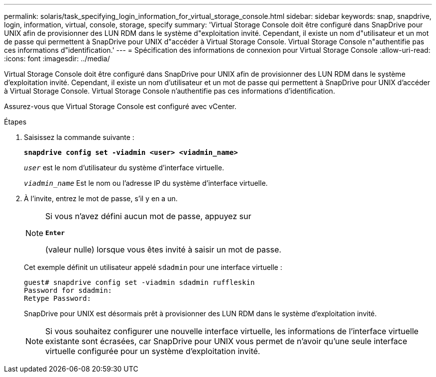 ---
permalink: solaris/task_specifying_login_information_for_virtual_storage_console.html 
sidebar: sidebar 
keywords: snap, snapdrive, login, information, virtual, console, storage, specify 
summary: 'Virtual Storage Console doit être configuré dans SnapDrive pour UNIX afin de provisionner des LUN RDM dans le système d"exploitation invité. Cependant, il existe un nom d"utilisateur et un mot de passe qui permettent à SnapDrive pour UNIX d"accéder à Virtual Storage Console. Virtual Storage Console n"authentifie pas ces informations d"identification.' 
---
= Spécification des informations de connexion pour Virtual Storage Console
:allow-uri-read: 
:icons: font
:imagesdir: ../media/


[role="lead"]
Virtual Storage Console doit être configuré dans SnapDrive pour UNIX afin de provisionner des LUN RDM dans le système d'exploitation invité. Cependant, il existe un nom d'utilisateur et un mot de passe qui permettent à SnapDrive pour UNIX d'accéder à Virtual Storage Console. Virtual Storage Console n'authentifie pas ces informations d'identification.

Assurez-vous que Virtual Storage Console est configuré avec vCenter.

.Étapes
. Saisissez la commande suivante :
+
`*snapdrive config set -viadmin <user> <viadmin_name>*`

+
`_user_` est le nom d'utilisateur du système d'interface virtuelle.

+
`_viadmin_name_` Est le nom ou l'adresse IP du système d'interface virtuelle.

. À l'invite, entrez le mot de passe, s'il y en a un.
+
[NOTE]
====
Si vous n'avez défini aucun mot de passe, appuyez sur

`*Enter*`

(valeur nulle) lorsque vous êtes invité à saisir un mot de passe.

====
+
Cet exemple définit un utilisateur appelé `sdadmin` pour une interface virtuelle :

+
[listing]
----
guest# snapdrive config set -viadmin sdadmin ruffleskin
Password for sdadmin:
Retype Password:
----
+
SnapDrive pour UNIX est désormais prêt à provisionner des LUN RDM dans le système d'exploitation invité.

+

NOTE: Si vous souhaitez configurer une nouvelle interface virtuelle, les informations de l'interface virtuelle existante sont écrasées, car SnapDrive pour UNIX vous permet de n'avoir qu'une seule interface virtuelle configurée pour un système d'exploitation invité.


